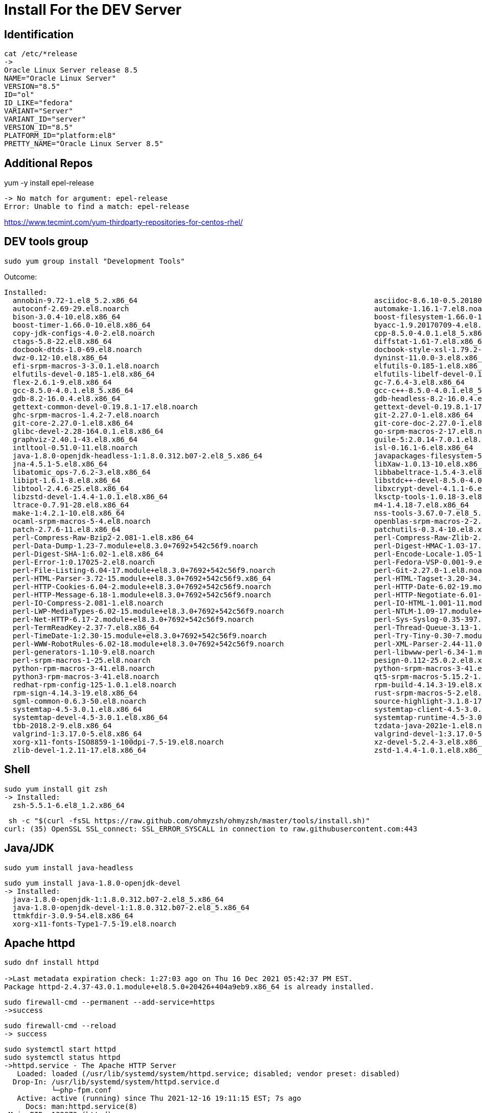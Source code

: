 = Install For the DEV Server

== Identification

----
cat /etc/*release
->
Oracle Linux Server release 8.5
NAME="Oracle Linux Server"
VERSION="8.5"
ID="ol"
ID_LIKE="fedora"
VARIANT="Server"
VARIANT_ID="server"
VERSION_ID="8.5"
PLATFORM_ID="platform:el8"
PRETTY_NAME="Oracle Linux Server 8.5"
----


== Additional Repos

yum -y install epel-release

----
-> No match for argument: epel-release
Error: Unable to find a match: epel-release
----

https://www.tecmint.com/yum-thirdparty-repositories-for-centos-rhel/



== DEV tools group

----
sudo yum group install "Development Tools"
----

Outcome:

----
Installed:
  annobin-9.72-1.el8_5.2.x86_64                                                       asciidoc-8.6.10-0.5.20180627gitf7c2274.el8.noarch
  autoconf-2.69-29.el8.noarch                                                         automake-1.16.1-7.el8.noarch
  bison-3.0.4-10.el8.x86_64                                                           boost-filesystem-1.66.0-10.el8.x86_64
  boost-timer-1.66.0-10.el8.x86_64                                                    byacc-1.9.20170709-4.el8.x86_64
  copy-jdk-configs-4.0-2.el8.noarch                                                   cpp-8.5.0-4.0.1.el8_5.x86_64
  ctags-5.8-22.el8.x86_64                                                             diffstat-1.61-7.el8.x86_64
  docbook-dtds-1.0-69.el8.noarch                                                      docbook-style-xsl-1.79.2-9.el8.noarch
  dwz-0.12-10.el8.x86_64                                                              dyninst-11.0.0-3.el8.x86_64
  efi-srpm-macros-3-3.0.1.el8.noarch                                                  elfutils-0.185-1.el8.x86_64
  elfutils-devel-0.185-1.el8.x86_64                                                   elfutils-libelf-devel-0.185-1.el8.x86_64
  flex-2.6.1-9.el8.x86_64                                                             gc-7.6.4-3.el8.x86_64
  gcc-8.5.0-4.0.1.el8_5.x86_64                                                        gcc-c++-8.5.0-4.0.1.el8_5.x86_64
  gdb-8.2-16.0.4.el8.x86_64                                                           gdb-headless-8.2-16.0.4.el8.x86_64
  gettext-common-devel-0.19.8.1-17.el8.noarch                                         gettext-devel-0.19.8.1-17.el8.x86_64
  ghc-srpm-macros-1.4.2-7.el8.noarch                                                  git-2.27.0-1.el8.x86_64
  git-core-2.27.0-1.el8.x86_64                                                        git-core-doc-2.27.0-1.el8.noarch
  glibc-devel-2.28-164.0.1.el8.x86_64                                                 go-srpm-macros-2-17.el8.noarch
  graphviz-2.40.1-43.el8.x86_64                                                       guile-5:2.0.14-7.0.1.el8.x86_64
  intltool-0.51.0-11.el8.noarch                                                       isl-0.16.1-6.el8.x86_64
  java-1.8.0-openjdk-headless-1:1.8.0.312.b07-2.el8_5.x86_64                          javapackages-filesystem-5.3.0-1.module+el8+5136+7ff78f74.noarch
  jna-4.5.1-5.el8.x86_64                                                              libXaw-1.0.13-10.el8.x86_64
  libatomic_ops-7.6.2-3.el8.x86_64                                                    libbabeltrace-1.5.4-3.el8.x86_64
  libipt-1.6.1-8.el8.x86_64                                                           libstdc++-devel-8.5.0-4.0.1.el8_5.x86_64
  libtool-2.4.6-25.el8.x86_64                                                         libxcrypt-devel-4.1.1-6.el8.x86_64
  libzstd-devel-1.4.4-1.0.1.el8.x86_64                                                lksctp-tools-1.0.18-3.el8.x86_64
  ltrace-0.7.91-28.el8.x86_64                                                         m4-1.4.18-7.el8.x86_64
  make-1:4.2.1-10.el8.x86_64                                                          nss-tools-3.67.0-7.el8_5.x86_64
  ocaml-srpm-macros-5-4.el8.noarch                                                    openblas-srpm-macros-2-2.el8.noarch
  patch-2.7.6-11.el8.x86_64                                                           patchutils-0.3.4-10.el8.x86_64
  perl-Compress-Raw-Bzip2-2.081-1.el8.x86_64                                          perl-Compress-Raw-Zlib-2.081-1.el8.x86_64
  perl-Data-Dump-1.23-7.module+el8.3.0+7692+542c56f9.noarch                           perl-Digest-HMAC-1.03-17.module+el8.3.0+7692+542c56f9.noarch
  perl-Digest-SHA-1:6.02-1.el8.x86_64                                                 perl-Encode-Locale-1.05-10.module+el8.3.0+7692+542c56f9.noarch
  perl-Error-1:0.17025-2.el8.noarch                                                   perl-Fedora-VSP-0.001-9.el8.noarch
  perl-File-Listing-6.04-17.module+el8.3.0+7692+542c56f9.noarch                       perl-Git-2.27.0-1.el8.noarch
  perl-HTML-Parser-3.72-15.module+el8.3.0+7692+542c56f9.x86_64                        perl-HTML-Tagset-3.20-34.module+el8.3.0+7692+542c56f9.noarch
  perl-HTTP-Cookies-6.04-2.module+el8.3.0+7692+542c56f9.noarch                        perl-HTTP-Date-6.02-19.module+el8.3.0+7692+542c56f9.noarch
  perl-HTTP-Message-6.18-1.module+el8.3.0+7692+542c56f9.noarch                        perl-HTTP-Negotiate-6.01-19.module+el8.3.0+7692+542c56f9.noarch
  perl-IO-Compress-2.081-1.el8.noarch                                                 perl-IO-HTML-1.001-11.module+el8.3.0+7692+542c56f9.noarch
  perl-LWP-MediaTypes-6.02-15.module+el8.3.0+7692+542c56f9.noarch                     perl-NTLM-1.09-17.module+el8.3.0+7692+542c56f9.noarch
  perl-Net-HTTP-6.17-2.module+el8.3.0+7692+542c56f9.noarch                            perl-Sys-Syslog-0.35-397.el8.x86_64
  perl-TermReadKey-2.37-7.el8.x86_64                                                  perl-Thread-Queue-3.13-1.el8.noarch
  perl-TimeDate-1:2.30-15.module+el8.3.0+7692+542c56f9.noarch                         perl-Try-Tiny-0.30-7.module+el8.3.0+7692+542c56f9.noarch
  perl-WWW-RobotRules-6.02-18.module+el8.3.0+7692+542c56f9.noarch                     perl-XML-Parser-2.44-11.0.1.el8.x86_64
  perl-generators-1.10-9.el8.noarch                                                   perl-libwww-perl-6.34-1.module+el8.3.0+7692+542c56f9.noarch
  perl-srpm-macros-1-25.el8.noarch                                                    pesign-0.112-25.0.2.el8.x86_64
  python-rpm-macros-3-41.el8.noarch                                                   python-srpm-macros-3-41.el8.noarch
  python3-rpm-macros-3-41.el8.noarch                                                  qt5-srpm-macros-5.15.2-1.el8.noarch
  redhat-rpm-config-125-1.0.1.el8.noarch                                              rpm-build-4.14.3-19.el8.x86_64
  rpm-sign-4.14.3-19.el8.x86_64                                                       rust-srpm-macros-5-2.el8.noarch
  sgml-common-0.6.3-50.el8.noarch                                                     source-highlight-3.1.8-17.el8.x86_64
  systemtap-4.5-3.0.1.el8.x86_64                                                      systemtap-client-4.5-3.0.1.el8.x86_64
  systemtap-devel-4.5-3.0.1.el8.x86_64                                                systemtap-runtime-4.5-3.0.1.el8.x86_64
  tbb-2018.2-9.el8.x86_64                                                             tzdata-java-2021e-1.el8.noarch
  valgrind-1:3.17.0-5.el8.x86_64                                                      valgrind-devel-1:3.17.0-5.el8.x86_64
  xorg-x11-fonts-ISO8859-1-100dpi-7.5-19.el8.noarch                                   xz-devel-5.2.4-3.el8.x86_64
  zlib-devel-1.2.11-17.el8.x86_64                                                     zstd-1.4.4-1.0.1.el8.x86_64
----

== Shell ==

----
sudo yum install git zsh
-> Installed:
  zsh-5.5.1-6.el8_1.2.x86_64
----

----
 sh -c "$(curl -fsSL https://raw.github.com/ohmyzsh/ohmyzsh/master/tools/install.sh)"
curl: (35) OpenSSL SSL_connect: SSL_ERROR_SYSCALL in connection to raw.githubusercontent.com:443
----

== Java/JDK

----
sudo yum install java-headless

----

----

sudo yum install java-1.8.0-openjdk-devel
-> Installed:
  java-1.8.0-openjdk-1:1.8.0.312.b07-2.el8_5.x86_64            
  java-1.8.0-openjdk-devel-1:1.8.0.312.b07-2.el8_5.x86_64            
  ttmkfdir-3.0.9-54.el8.x86_64
  xorg-x11-fonts-Type1-7.5-19.el8.noarch
----

== Apache httpd

----
sudo dnf install httpd

->Last metadata expiration check: 1:27:03 ago on Thu 16 Dec 2021 05:42:37 PM EST.
Package httpd-2.4.37-43.0.1.module+el8.5.0+20426+404a9eb9.x86_64 is already installed.
----

----
sudo firewall-cmd --permanent --add-service=https
->success
----

----
sudo firewall-cmd --reload
-> success
----

----
sudo systemctl start httpd
sudo systemctl status httpd
->httpd.service - The Apache HTTP Server
   Loaded: loaded (/usr/lib/systemd/system/httpd.service; disabled; vendor preset: disabled)
  Drop-In: /usr/lib/systemd/system/httpd.service.d
           └─php-fpm.conf
   Active: active (running) since Thu 2021-12-16 19:11:15 EST; 7s ago
     Docs: man:httpd.service(8)
 Main PID: 132873 (httpd)
   Status: "Started, listening on: port 80"
    Tasks: 213 (limit: 97508)
   Memory: 37.2M
   CGroup: /system.slice/httpd.service
           ├─132873 /usr/sbin/httpd -DFOREGROUND
           ├─132880 /usr/sbin/httpd -DFOREGROUND
           ├─132881 /usr/sbin/httpd -DFOREGROUND
           ├─132882 /usr/sbin/httpd -DFOREGROUND
           └─132883 /usr/sbin/httpd -DFOREGROUND

----

* Test

----
http://lnx-dev-doc-01/

-> Apache 2 Test Page
powered by the Apache httpd server
----

== JBoss/WildFly

Source: https://linuxize.com/post/how-to-install-wildfly-on-centos-7/

=== Group/User Config

----

sudo groupadd -r wildfly
sudo useradd -r -g wildfly -d /opt/wildfly -s /sbin/nologin wildfly
----

* Download 

----
wget https://github.com/wildfly/wildfly/releases/download/25.0.1.Final/wildfly-25.0.1.Final.tar.gz

----

== MySQL server

----
sudo yum install mysql-server

-> Installed:
  mecab-0.996-1.module+el8.0.0+5253+1dce7bb2.9.x86_64                                 mysql-8.0.26-1.module+el8.4.0+20311+30d12931.x86_64
  mysql-common-8.0.26-1.module+el8.4.0+20311+30d12931.x86_64                          mysql-errmsg-8.0.26-1.module+el8.4.0+20311+30d12931.x86_64
  mysql-server-8.0.26-1.module+el8.4.0+20311+30d12931.x86_64                          protobuf-lite-3.5.0-13.el8.x86_64

----


== PHP

* PHP Module

----
sudo yum module install php:7.2

-> Installed:
  httpd-filesystem-2.4.37-43.0.1.module+el8.5.0+20426+404a9eb9.noarch                 nginx-filesystem-1:1.14.1-9.0.1.module+el8.0.0+5347+9282027e.noarch
  php-cli-7.2.24-1.module+el8.2.0+5510+6771133c.x86_64                                php-common-7.2.24-1.module+el8.2.0+5510+6771133c.x86_64
  php-fpm-7.2.24-1.module+el8.2.0+5510+6771133c.x86_64                                php-json-7.2.24-1.module+el8.2.0+5510+6771133c.x86_64
  php-mbstring-7.2.24-1.module+el8.2.0+5510+6771133c.x86_64                           php-xml-7.2.24-1.module+el8.2.0+5510+6771133c.x86_64

----

* PHP Extensions

----
sudo yum -y install php php-cli php-fpm php-mysqlnd php-zip php-devel php-gd php-mbstring php-curl php-xml php-pear php-bcmath php-json

----

== Various

=== Utilities
----
sudo yum install vim mc lftp
-> Installed:
  lftp-4.8.4-2.el8.x86_64                                                            mc-1:4.8.19-9.el8.x86_64
----




=== MySql Server Management

=== rust

* Compiler

----
curl --proto '=https' --tlsv1.2 -sSf https://sh.rustup.rs | sh

----

* Cargos

----
cargo install amp bat bingrep broot cargo-update ddh du-dust dutree eureka exa ff-find ffsend fselect gitui jql mrh nomino nu rim ripgrep runiq sd tally tree-rs viu xcompress xsv ytop

----